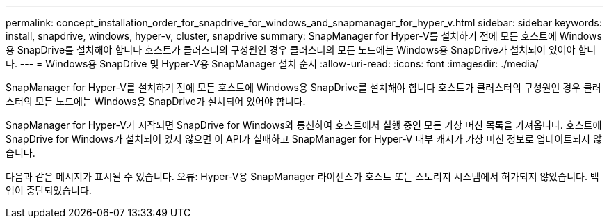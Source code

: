 ---
permalink: concept_installation_order_for_snapdrive_for_windows_and_snapmanager_for_hyper_v.html 
sidebar: sidebar 
keywords: install, snapdrive, windows, hyper-v, cluster, snapdrive 
summary: SnapManager for Hyper-V를 설치하기 전에 모든 호스트에 Windows용 SnapDrive를 설치해야 합니다 호스트가 클러스터의 구성원인 경우 클러스터의 모든 노드에는 Windows용 SnapDrive가 설치되어 있어야 합니다. 
---
= Windows용 SnapDrive 및 Hyper-V용 SnapManager 설치 순서
:allow-uri-read: 
:icons: font
:imagesdir: ./media/


[role="lead"]
SnapManager for Hyper-V를 설치하기 전에 모든 호스트에 Windows용 SnapDrive를 설치해야 합니다 호스트가 클러스터의 구성원인 경우 클러스터의 모든 노드에는 Windows용 SnapDrive가 설치되어 있어야 합니다.

SnapManager for Hyper-V가 시작되면 SnapDrive for Windows와 통신하여 호스트에서 실행 중인 모든 가상 머신 목록을 가져옵니다. 호스트에 SnapDrive for Windows가 설치되어 있지 않으면 이 API가 실패하고 SnapManager for Hyper-V 내부 캐시가 가상 머신 정보로 업데이트되지 않습니다.

다음과 같은 메시지가 표시될 수 있습니다. 오류: Hyper-V용 SnapManager 라이센스가 호스트 또는 스토리지 시스템에서 허가되지 않았습니다. 백업이 중단되었습니다.
